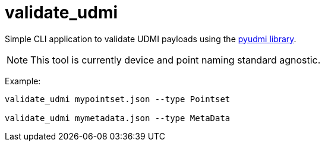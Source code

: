 = validate_udmi

Simple CLI application to validate UDMI payloads using the link:https://pypi.org/project/pyudmi/[pyudmi library].

NOTE: This tool is currently device and point naming standard agnostic.

Example:

[source,sh]
----
validate_udmi mypointset.json --type Pointset

validate_udmi mymetadata.json --type MetaData
----
